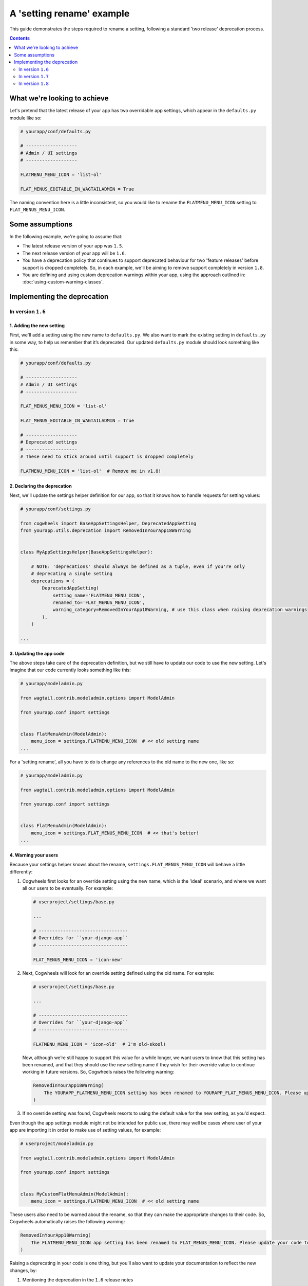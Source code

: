 ==========================
A 'setting rename' example
==========================

This guide demonstrates the steps required to rename a setting, following a standard 'two release' deprecation process. 

.. contents:: Contents
    :local:
    :depth: 2


What we're looking to achieve
=============================

Let's pretend that the latest release of your app has two overridable app settings, which appear in the ``defaults.py`` module like so:

.. code-block:: python

    # yourapp/conf/defaults.py

    # -------------------
    # Admin / UI settings
    # -------------------

    FLATMENU_MENU_ICON = 'list-ol'

    FLAT_MENUS_EDITABLE_IN_WAGTAILADMIN = True


The naming convention here is a little inconsistent, so you would like to rename the ``FLATMENU_MENU_ICON`` setting to ``FLAT_MENUS_MENU_ICON``.


Some assumptions
================

In the following example, we're going to assume that:

-   The latest release version of your app was ``1.5``.
-   The next release version of your app will be ``1.6``.
-   You have a deprecation policy that continues to support deprecated behaviour for two 'feature releases' before support is dropped completely. So, in each example, we'll be aiming to remove support completely in version ``1.8``.
-   You are defining and using custom deprecation warnings within your app, using the approach outlined in: :doc:`using-custom-warning-classes`.


Implementing the deprecation
============================


In version ``1.6``
------------------


1. Adding the new setting
~~~~~~~~~~~~~~~~~~~~~~~~~

First, we'll add a setting using the new name to ``defaults.py``. We also want to mark the existing setting in ``defaults.py`` in some way, to help us remember that it’s deprecated. Our updated ``defaults.py`` module should look something like this:


.. code-block:: python

    # yourapp/conf/defaults.py

    # -------------------
    # Admin / UI settings
    # -------------------

    FLAT_MENUS_MENU_ICON = 'list-ol'

    FLAT_MENUS_EDITABLE_IN_WAGTAILADMIN = True

    # -------------------
    # Deprecated settings
    # -------------------
    # These need to stick around until support is dropped completely

    FLATMENU_MENU_ICON = 'list-ol'  # Remove me in v1.8!


2. Declaring the deprecation
~~~~~~~~~~~~~~~~~~~~~~~~~~~~


Next, we'll update the settings helper definition for our app, so that it knows how to handle requests for setting values:


.. code-block:: python

    # yourapp/conf/settings.py

    from cogwheels import BaseAppSettingsHelper, DeprecatedAppSetting
    from yourapp.utils.deprecation import RemovedInYourApp18Warning

    
    class MyAppSettingsHelper(BaseAppSettingsHelper):

        # NOTE: 'deprecations' should always be defined as a tuple, even if you're only 
        # deprecating a single setting 
        deprecations = (
            DeprecatedAppSetting(
                setting_name='FLATMENU_MENU_ICON',
                renamed_to='FLAT_MENUS_MENU_ICON',
                warning_category=RemovedInYourApp18Warning, # use this class when raising deprecation warnings
            ),
        )

    ...


3. Updating the app code
~~~~~~~~~~~~~~~~~~~~~~~~

The above steps take care of the deprecation definition, but we still have to update our code to use the new setting. Let's imagine that our code currently looks something like this:


.. code-block:: python

    # yourapp/modeladmin.py

    from wagtail.contrib.modeladmin.options import ModelAdmin

    from yourapp.conf import settings


    class FlatMenuAdmin(ModelAdmin):
        menu_icon = settings.FLATMENU_MENU_ICON  # << old setting name
    ...


For a 'setting rename', all you have to do is change any references to the old name to the new one, like so:


.. code-block:: python

    # yourapp/modeladmin.py

    from wagtail.contrib.modeladmin.options import ModelAdmin

    from yourapp.conf import settings


    class FlatMenuAdmin(ModelAdmin):
        menu_icon = settings.FLAT_MENUS_MENU_ICON  # << that's better!
    ...


4. Warning your users
~~~~~~~~~~~~~~~~~~~~~

Because your settings helper knows about the rename, ``settings.FLAT_MENUS_MENU_ICON`` will behave a little differently:

1.  Cogwheels first looks for an override setting using the new name, which is the 'ideal' scenario, and where we want all our users to be eventually. For example:

    .. code-block:: python
        
        # userproject/settings/base.py

        ...

        # ---------------------------------
        # Overrides for ``your-django-app``
        # ---------------------------------

        FLAT_MENUS_MENU_ICON = 'icon-new'


2.  Next, Cogwheels will look for an override setting defined using the old name. For example:

    .. code-block:: python
        
        # userproject/settings/base.py

        ...

        # ---------------------------------
        # Overrides for ``your-django-app``
        # ---------------------------------

        FLATMENU_MENU_ICON = 'icon-old'  # I'm old-skool!

    Now, although we’re still happy to support this value for a while longer, we want users to know that this setting has been renamed, and that they should use the new setting name if they wish for their override value to continue working in future versions. So, Cogwheels raises the following warning:

    .. code-block:: console
        
        RemovedInYourApp18Warning(
            The YOURAPP_FLATMENU_MENU_ICON setting has been renamed to YOURAPP_FLAT_MENUS_MENU_ICON. Please update your Django settings to use the new setting, otherwise the app will revert to its default behavior in two versions time (when support for YOURAPP_FLATMENU_MENU_ICON will be removed entirely). 
        )

3. If no override setting was found, Cogwheels resorts to using the default value for the new setting, as you'd expect.


Even though the app settings module might not be intended for public use, there may well be cases where user of your app are importing it in order to make use of setting values, for example:

.. code-block:: python

    # userproject/modeladmin.py

    from wagtail.contrib.modeladmin.options import ModelAdmin

    from yourapp.conf import settings


    class MyCustomFlatMenuAdmin(ModelAdmin):
        menu_icon = settings.FLATMENU_MENU_ICON  # << old setting name


These users also need to be warned about the rename, so that they can make the appropriate changes to their code. So, Cogwheels automatically raises the following warning:

.. code-block:: console
    
    RemovedInYourApp18Warning(
        The FLATMENU_MENU_ICON app setting has been renamed to FLAT_MENUS_MENU_ICON. Please update your code to use 'settings.FLAT_MENUS_MENU_ICON' instead, as continuing to reference 'settings.FLATMENU_MENU_ICON' will raise an AttributeError when support is removed in two versions time.",
    )


Raising a deprecating in your code is one thing, but you'll also want to update your documentation to reflect the new changes, by:

1.  Mentioning the deprecation in the ``1.6`` release notes
2.  Adding an entry for the new setting to the "Settings reference", and updating any references to the old setting entry to the new one
3.  Updating the entry for the existing setting in the "Settings reference", using Sphinx's `deprecated directive <http://www.sphinx-doc.org/en/stable/markup/para.html#directive-deprecated>`_ to mark the old setting as deprecated, for example::

        .. deprecated:: 1.6
            Use :ref:`YOURAPP_FLAT_MENUS_MENU_ICON` instead.


In version ``1.7``
------------------

If you are defining and using custom deprecation warnings within your app (using the approach outlined in: :doc:`using-custom-warning-classes`), and cycle those warnings for this release, no further changes should be needed in this release in regards to this specific deprecation. The message text for any warnings raised in relation to this setting should change automatically to read 'in the next version' instead of 'in two versions time'.


In version ``1.8``
------------------

We're finally ready to remove support for the old setting (YEY!), so the following steps should be taken:

1.  Remove the default value for the old setting from ``defaults.py`` 
    
    .. code-block:: python

        # yourapp/conf/defaults.py

        # -------------------
        # Admin / UI settings
        # -------------------

        FLAT_MENUS_MENU_ICON = 'list-ol'

        FLAT_MENUS_EDITABLE_IN_WAGTAILADMIN = True

        # -------------------
        # Deprecated settings
        # -------------------
        # These need to stick around until support is dropped completely

        FLATMENU_MENU_ICON = 'list-ol'  # DELETE ME!


2. Remove the deprecation definition from your app's setting helper in ``settings.py``


    .. code-block:: python

        # yourapp/conf/settings.py

        from cogwheels import BaseAppSettingsHelper

        
        class MyAppSettingsHelper(BaseAppSettingsHelper):

            # NOTE: 'deprecations' should always be defined as a tuple, even if you're only 
            # deprecating a single setting 
            deprecations = ()  # I'm so empty! 

        ...
    

3. Announce the breaking change in the version ``1.8`` release notes.

4. Remove the entry for the old setting from the "Settings reference" page of the documentation.
